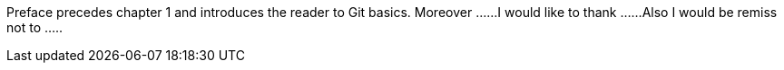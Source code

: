 Preface precedes chapter 1 and  introduces the reader to Git basics.
Moreover ......
I would like to thank ......
Also I would be remiss not to .....
